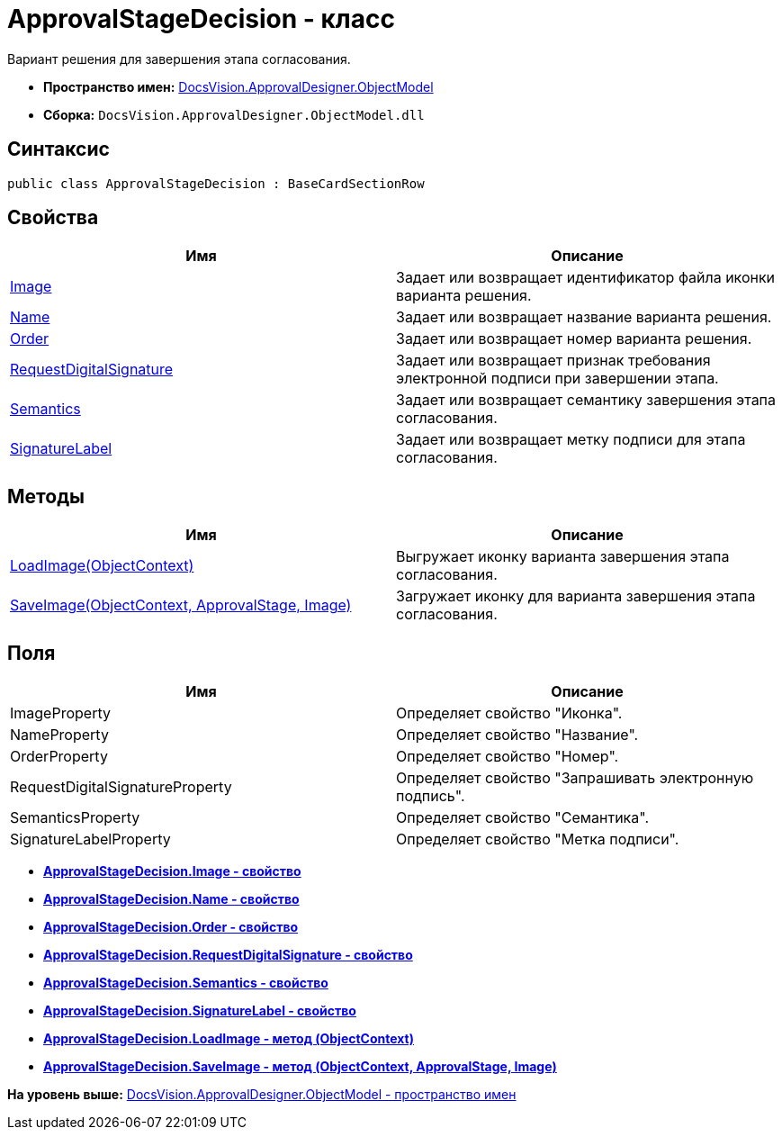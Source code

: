 = ApprovalStageDecision - класс

Вариант решения для завершения этапа согласования.

* [.keyword]*Пространство имен:* xref:ObjectModel_NS.adoc[DocsVision.ApprovalDesigner.ObjectModel]
* [.keyword]*Сборка:* [.ph .filepath]`DocsVision.ApprovalDesigner.ObjectModel.dll`

== Синтаксис

[source,pre,codeblock,language-csharp]
----
public class ApprovalStageDecision : BaseCardSectionRow
----

== Свойства

[cols=",",options="header",]
|===
|Имя |Описание
|xref:ApprovalStageDecision.Image_PR.adoc[Image] |Задает или возвращает идентификатор файла иконки варианта решения.
|xref:ApprovalStageDecision.Name_PR.adoc[Name] |Задает или возвращает название варианта решения.
|xref:ApprovalStageDecision.Order_PR.adoc[Order] |Задает или возвращает номер варианта решения.
|xref:ApprovalStageDecision.RequestDigitalSignature_PR.adoc[RequestDigitalSignature] |Задает или возвращает признак требования электронной подписи при завершении этапа.
|xref:ApprovalStageDecision.Semantics_PR.adoc[Semantics] |Задает или возвращает семантику завершения этапа согласования.
|xref:ApprovalStageDecision.SignatureLabel_PR.adoc[SignatureLabel] |Задает или возвращает метку подписи для этапа согласования.
|===

== Методы

[cols=",",options="header",]
|===
|Имя |Описание
|xref:ApprovalStageDecision.LoadImage_MT.adoc[LoadImage(ObjectContext)] |Выгружает иконку варианта завершения этапа согласования.
|xref:ApprovalStageDecision.SaveImage_MT.adoc[SaveImage(ObjectContext, ApprovalStage, Image)] |Загружает иконку для варианта завершения этапа согласования.
|===

== Поля

[cols=",",options="header",]
|===
|Имя |Описание
|ImageProperty |Определяет свойство "Иконка".
|NameProperty |Определяет свойство "Название".
|OrderProperty |Определяет свойство "Номер".
|RequestDigitalSignatureProperty |Определяет свойство "Запрашивать электронную подпись".
|SemanticsProperty |Определяет свойство "Семантика".
|SignatureLabelProperty |Определяет свойство "Метка подписи".
|===

* *xref:../../../../api/DocsVision/ApprovalDesigner/ObjectModel/ApprovalStageDecision.Image_PR.adoc[ApprovalStageDecision.Image - свойство]* +
* *xref:../../../../api/DocsVision/ApprovalDesigner/ObjectModel/ApprovalStageDecision.Name_PR.adoc[ApprovalStageDecision.Name - свойство]* +
* *xref:../../../../api/DocsVision/ApprovalDesigner/ObjectModel/ApprovalStageDecision.Order_PR.adoc[ApprovalStageDecision.Order - свойство]* +
* *xref:../../../../api/DocsVision/ApprovalDesigner/ObjectModel/ApprovalStageDecision.RequestDigitalSignature_PR.adoc[ApprovalStageDecision.RequestDigitalSignature - свойство]* +
* *xref:../../../../api/DocsVision/ApprovalDesigner/ObjectModel/ApprovalStageDecision.Semantics_PR.adoc[ApprovalStageDecision.Semantics - свойство]* +
* *xref:../../../../api/DocsVision/ApprovalDesigner/ObjectModel/ApprovalStageDecision.SignatureLabel_PR.adoc[ApprovalStageDecision.SignatureLabel - свойство]* +
* *xref:../../../../api/DocsVision/ApprovalDesigner/ObjectModel/ApprovalStageDecision.LoadImage_MT.adoc[ApprovalStageDecision.LoadImage - метод (ObjectContext)]* +
* *xref:../../../../api/DocsVision/ApprovalDesigner/ObjectModel/ApprovalStageDecision.SaveImage_MT.adoc[ApprovalStageDecision.SaveImage - метод (ObjectContext, ApprovalStage, Image)]* +

*На уровень выше:* xref:../../../../api/DocsVision/ApprovalDesigner/ObjectModel/ObjectModel_NS.adoc[DocsVision.ApprovalDesigner.ObjectModel - пространство имен]
